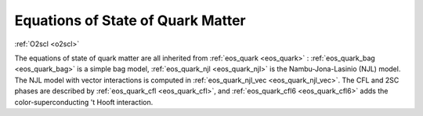 Equations of State of Quark Matter
==================================

:ref:`O2scl <o2scl>`

The equations of state of \quark matter are all inherited from
:ref:`eos_quark <eos_quark>` : :ref:`eos_quark_bag <eos_quark_bag>` is
a simple bag model, :ref:`eos_quark_njl <eos_quark_njl>` is the
Nambu-Jona-Lasinio (NJL) model. The NJL model with vector interactions
is computed in :ref:`eos_quark_njl_vec <eos_quark_njl_vec>`. The CFL
and 2SC phases are described by :ref:`eos_quark_cfl <eos_quark_cfl>`,
and :ref:`eos_quark_cfl6 <eos_quark_cfl6>` adds the
color-superconducting 't Hooft interaction.

